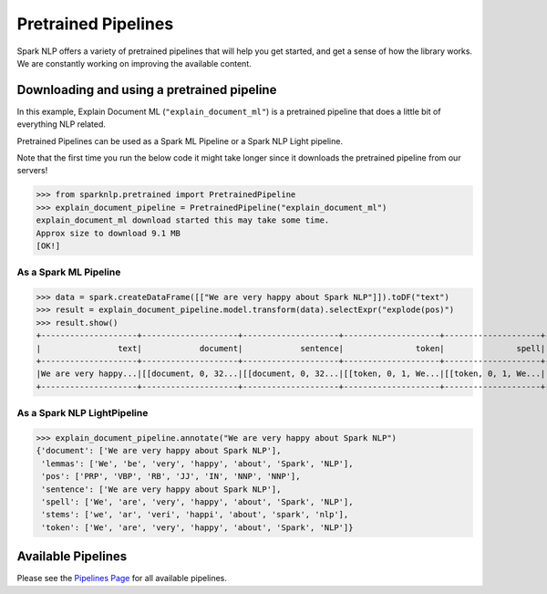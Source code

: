 ********************
Pretrained Pipelines
********************

Spark NLP offers a variety of pretrained pipelines that will help you get started, and get a sense
of how the library works. We are constantly working on improving the available content.

Downloading and using a pretrained pipeline
===========================================
In this example, Explain Document ML (``"explain_document_ml"``) is a pretrained pipeline that does a
little bit of everything NLP related.

Pretrained Pipelines can be used as a Spark ML Pipeline or a Spark NLP Light pipeline.

Note that the first time you run the below code it might
take longer since it downloads the pretrained pipeline from our servers!

>>> from sparknlp.pretrained import PretrainedPipeline
>>> explain_document_pipeline = PretrainedPipeline("explain_document_ml")
explain_document_ml download started this may take some time.
Approx size to download 9.1 MB
[OK!]


As a Spark ML Pipeline
----------------------
>>> data = spark.createDataFrame([["We are very happy about Spark NLP"]]).toDF("text")
>>> result = explain_document_pipeline.model.transform(data).selectExpr("explode(pos)")
>>> result.show()
+--------------------+--------------------+--------------------+--------------------+--------------------+--------------------+--------------------+--------------------+
|                text|            document|            sentence|               token|               spell|              lemmas|               stems|                 pos|
+--------------------+--------------------+--------------------+--------------------+--------------------+--------------------+--------------------+--------------------+
|We are very happy...|[[document, 0, 32...|[[document, 0, 32...|[[token, 0, 1, We...|[[token, 0, 1, We...|[[token, 0, 1, We...|[[token, 0, 1, we...|[[pos, 0, 1, PRP,...|
+--------------------+--------------------+--------------------+--------------------+--------------------+--------------------+--------------------+--------------------+


As a Spark NLP LightPipeline
----------------------------

>>> explain_document_pipeline.annotate("We are very happy about Spark NLP")
{'document': ['We are very happy about Spark NLP'],
 'lemmas': ['We', 'be', 'very', 'happy', 'about', 'Spark', 'NLP'],
 'pos': ['PRP', 'VBP', 'RB', 'JJ', 'IN', 'NNP', 'NNP'],
 'sentence': ['We are very happy about Spark NLP'],
 'spell': ['We', 'are', 'very', 'happy', 'about', 'Spark', 'NLP'],
 'stems': ['we', 'ar', 'veri', 'happi', 'about', 'spark', 'nlp'],
 'token': ['We', 'are', 'very', 'happy', 'about', 'Spark', 'NLP']}


Available Pipelines
===================

Please see the `Pipelines Page <https://nlp.johnsnowlabs.com/docs/en/pipelines>`_ for all available pipelines.